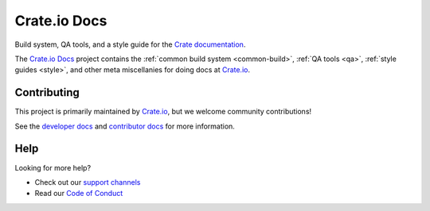 =============
Crate.io Docs
=============

|version| |ci| |rtd|

Build system, QA tools, and a style guide for the `Crate documentation`_.

The `Crate.io Docs`_ project contains the :ref:`common build system
<common-build>`, :ref:`QA tools <qa>`, :ref:`style guides <style>`, and other
meta miscellanies for doing docs at `Crate.io`_.


Contributing
============

This project is primarily maintained by `Crate.io`_, but we welcome community
contributions!

See the `developer docs`_ and `contributor docs`_ for more information.


Help
====

Looking for more help?

- Check out our `support channels`_
- Read our `Code of Conduct`_


.. _Code of Conduct: CONTRIBUTING.rst
.. _contributor docs: CONTRIBUTING.rst
.. _Crate.io: https://crate.io/
.. _Crate documentation: https://crate.io/docs/
.. _developer docs: DEVELOP.rst
.. _Sphinx: http://www.sphinx-doc.org/en/stable/
.. _support channels: https://crate.io/support/


.. |version| image:: https://img.shields.io/endpoint.svg?color=blue&label=docs%20build%20version&url=https://raw.githubusercontent.com/crate/crate-docs/main/demo-docs/build.json
    :alt: Build version
    :target: https://github.com/crate/crate-docs/blob/main/demo-docs/build.json

.. |ci| image:: https://github.com/crate/crate-docs/workflows/docs/badge.svg
    :alt: CI status
    :target: https://github.com/crate/crate-docs/actions?workflow=docs

.. |rtd| image:: https://readthedocs.org/projects/crate-docs/badge/?version=latest
    :alt: Read The Docs status
    :target: https://readthedocs.org/projects/crate-docs
